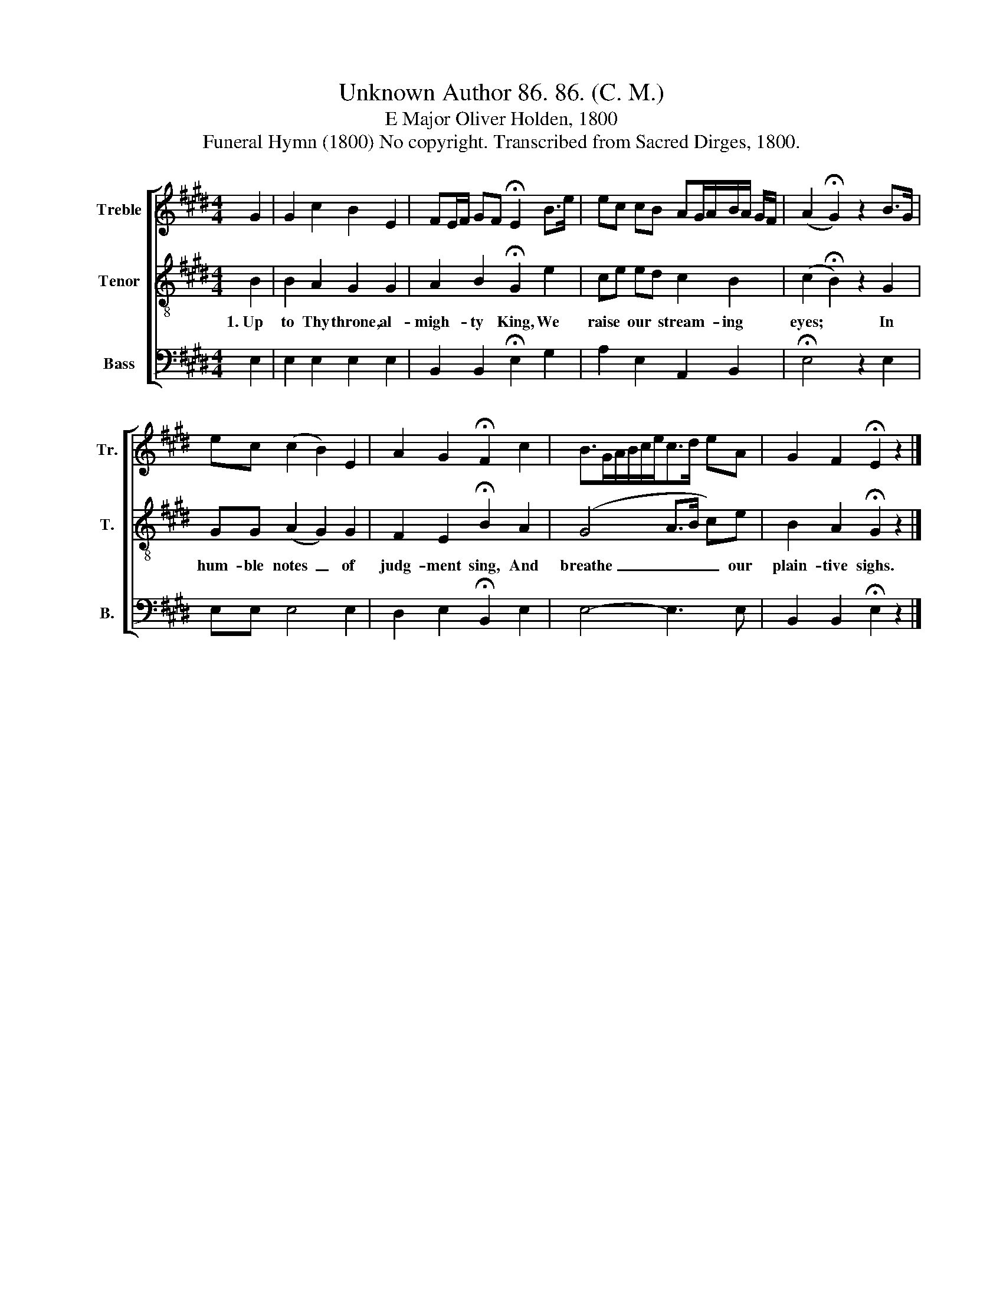 X:1
T:Unknown Author 86. 86. (C. M.)
T:E Major Oliver Holden, 1800
T:Funeral Hymn (1800) No copyright. Transcribed from Sacred Dirges, 1800.
%%score [ 1 2 3 ]
L:1/8
M:4/4
K:E
V:1 treble nm="Treble" snm="Tr."
V:2 treble-8 nm="Tenor" snm="T."
V:3 bass nm="Bass" snm="B."
V:1
 G2 | G2 c2 B2 E2 | FE/F/ GF !fermata!E2 B>e | ec cB AG/A/B/A/ G/F/ | (A2 !fermata!G2) z2 B>G | %5
 ec (c2 B2) E2 | A2 G2 !fermata!F2 c2 | B>GA/B/c/e<cd/ eA | G2 F2 !fermata!E2 z2 |] %9
V:2
 B2 | B2 A2 G2 G2 | A2 B2 !fermata!G2 e2 | ce ed c2 B2 | (c2 !fermata!B2) z2 G2 | GG (A2 G2) G2 | %6
w: 1.~Up|to Thy throne, al-|migh- ty King, We|raise * our * stream- ing|eyes; * In|hum- ble notes~ _ of|
 F2 E2 !fermata!B2 A2 | (G4 A>B c)e | B2 A2 !fermata!G2 z2 |] %9
w: judg- ment sing, And|breathe~ _ _ _ our|plain- tive sighs.|
V:3
 E,2 | E,2 E,2 E,2 E,2 | B,,2 B,,2 !fermata!E,2 G,2 | A,2 E,2 A,,2 B,,2 | !fermata!E,4 z2 E,2 | %5
 E,E, E,4 E,2 | D,2 E,2 !fermata!B,,2 E,2 | E,4- E,3 E, | B,,2 B,,2 !fermata!E,2 z2 |] %9

